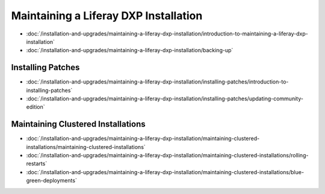 Maintaining a Liferay DXP Installation
======================================

-  :doc:`/installation-and-upgrades/maintaining-a-liferay-dxp-installation/introduction-to-maintaining-a-liferay-dxp-installation`
-  :doc:`/installation-and-upgrades/maintaining-a-liferay-dxp-installation/backing-up`

Installing Patches
------------------

-  :doc:`/installation-and-upgrades/maintaining-a-liferay-dxp-installation/installing-patches/introduction-to-installing-patches`
-  :doc:`/installation-and-upgrades/maintaining-a-liferay-dxp-installation/installing-patches/updating-community-edition`

Maintaining Clustered Installations
-----------------------------------

-  :doc:`/installation-and-upgrades/maintaining-a-liferay-dxp-installation/maintaining-clustered-installations/maintaining-clustered-installations`
-  :doc:`/installation-and-upgrades/maintaining-a-liferay-dxp-installation/maintaining-clustered-installations/rolling-restarts`
-  :doc:`/installation-and-upgrades/maintaining-a-liferay-dxp-installation/maintaining-clustered-installations/blue-green-deployments`